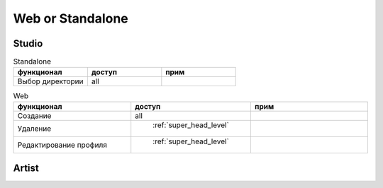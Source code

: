 .. site_map-page:

Web or Standalone
=================

Studio
-------

.. csv-table:: Standalone
   :header: "функционал", "доступ", "прим"
   :widths: 50, 50, 50

   "Выбор директории", "all", ""


.. csv-table:: Web
   :header: "функционал", "доступ", "прим"
   :widths: 50, 50, 50

   "Создание", "all", ""
   "Удаление", " :ref:`super_head_level` ", ""
   "Редактирование профиля", " :ref:`super_head_level` ", ""

Artist
------

.. csv-table:: Standalone
	:file: tables/artist_standalone.csv
	:header-rows: 1
	:widths: 50, 50, 50

.. csv-table:: Web
	:file: tables/artist_web.csv
	:header-rows: 1
	:widths: 50, 50, 50
